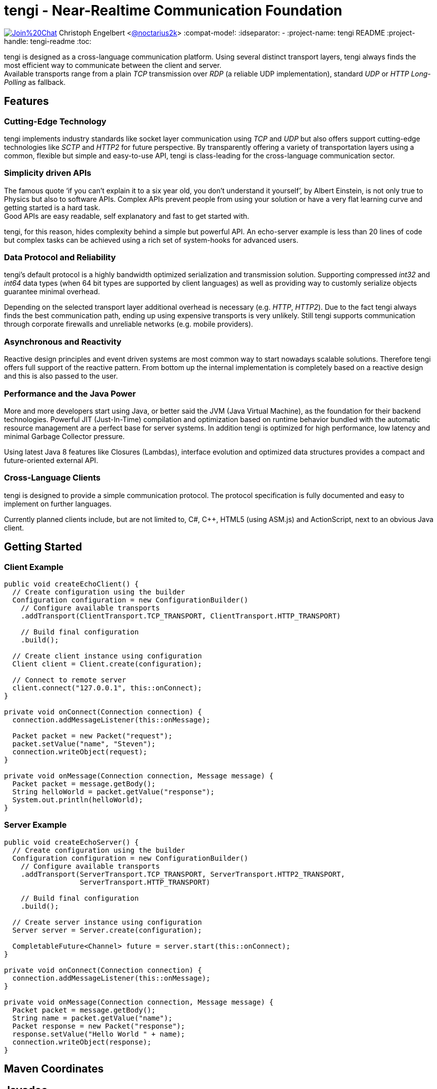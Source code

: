 = tengi - Near-Realtime Communication Foundation

image:https://badges.gitter.im/Join%20Chat.svg[link="https://gitter.im/noctarius/tengi?utm_source=badge&utm_medium=badge&utm_campaign=pr-badge&utm_content=badge"]
Christoph Engelbert <https://github.com/noctarius[@noctarius2k]>
// Settings:
:compat-mode!:
:idseparator: -
// Aliases:
:project-name: tengi README
:project-handle: tengi-readme
:toc:

tengi is designed as a cross-language communication platform. Using several distinct transport layers, tengi always finds the most efficient way to communicate between the client and server. +
Available transports range from a plain _TCP_ transmission over _RDP_ (a reliable UDP implementation), standard _UDP_ or _HTTP Long-Polling_ as fallback.



== Features
=== Cutting-Edge Technology

tengi implements industry standards like socket layer communication using _TCP_ and _UDP_ but also offers support cutting-edge technologies like _SCTP_ and _HTTP2_ for future perspective. By transparently offering a variety of transportation layers using a common, flexible but simple and easy-to-use API, tengi is class-leading for the cross-language communication sector.

=== Simplicity driven APIs

The famous quote '`if you can't explain it to a six year old, you don't understand it yourself`', by Albert Einstein, is not only true to Physics but also to software APIs. Complex APIs prevent people from using your solution or have a very flat learning curve and getting started is a hard task. +
Good APIs are easy readable, self explanatory and fast to get started with.

tengi, for this reason, hides complexity behind a simple but powerful API. An echo-server example is less than 20 lines of code but complex tasks can be achieved using a rich set of system-hooks for advanced users.

=== Data Protocol and Reliability

tengi's default protocol is a highly bandwidth optimized serialization and transmission solution. Supporting compressed _int32_ and _int64_ data types (when 64 bit types are supported by client languages) as well as providing way to customly serialize objects guarantee minimal overhead.

Depending on the selected transport layer additional overhead is necessary (e.g. _HTTP_, _HTTP2_). Due to the fact tengi always finds the best communication path, ending up using expensive transports is very unlikely. Still tengi supports communication through corporate firewalls and unreliable networks (e.g. mobile providers).

=== Asynchronous and Reactivity

Reactive design principles and event driven systems are most common way to start nowadays scalable solutions. Therefore tengi offers full support of the reactive pattern. From bottom up the internal implementation is completely based on a reactive design and this is also passed to the user.

=== Performance and the Java Power

More and more developers start using Java, or better said the JVM (Java Virtual Machine), as the foundation for their backend technologies. Powerful JIT (Just-In-Time) compilation and optimization based on runtime behavior bundled with the automatic resource management are a perfect base for server systems. In addition tengi is optimized for high performance, low latency and minimal Garbage Collector pressure.

Using latest Java 8 features like Closures (Lambdas), interface evolution and optimized data structures provides a compact and future-oriented external API.

=== Cross-Language Clients

tengi is designed to provide a simple communication protocol. The protocol specification is fully documented and easy to implement on further languages.

Currently planned clients include, but are not limited to, C#, C++, HTML5 (using ASM.js) and ActionScript, next to an obvious Java client.

== Getting Started

=== Client Example

[source,java]
----
public void createEchoClient() {
  // Create configuration using the builder
  Configuration configuration = new ConfigurationBuilder()
    // Configure available transports
    .addTransport(ClientTransport.TCP_TRANSPORT, ClientTransport.HTTP_TRANSPORT)

    // Build final configuration
    .build();

  // Create client instance using configuration
  Client client = Client.create(configuration);

  // Connect to remote server
  client.connect("127.0.0.1", this::onConnect);
}

private void onConnect(Connection connection) {
  connection.addMessageListener(this::onMessage);

  Packet packet = new Packet("request");
  packet.setValue("name", "Steven");
  connection.writeObject(request);
}

private void onMessage(Connection connection, Message message) {
  Packet packet = message.getBody();
  String helloWorld = packet.getValue("response");
  System.out.println(helloWorld);
}
----

=== Server Example

[source,java]
----
public void createEchoServer() {
  // Create configuration using the builder
  Configuration configuration = new ConfigurationBuilder()
    // Configure available transports
    .addTransport(ServerTransport.TCP_TRANSPORT, ServerTransport.HTTP2_TRANSPORT,
                  ServerTransport.HTTP_TRANSPORT)

    // Build final configuration
    .build();

  // Create server instance using configuration
  Server server = Server.create(configuration);

  CompletableFuture<Channel> future = server.start(this::onConnect);
}

private void onConnect(Connection connection) {
  connection.addMessageListener(this::onMessage);
}

private void onMessage(Connection connection, Message message) {
  Packet packet = message.getBody();
  String name = packet.getValue("name");
  Packet response = new Packet("response");
  response.setValue("Hello World " + name);
  connection.writeObject(response);
}
----

== Maven Coordinates

== Javadoc

== API Walkthrough

=== Configuration

=== Core

==== Transports

===== TCP

===== UDP

===== RDP

===== WebSocket

===== HTTP2

===== HTTP Long-Polling

==== Connection

==== Listener

===== MessageListener

===== ConnectionListener

===== ConnectionConnectedListener

==== Logging

==== Serialization

===== Packet

===== Marshallable

===== Marshaller and MarshallerFilter

===== Message

===== Debugging

=== Server

==== Transports

==== Server

==== Broadcaster

=== Client

==== Transports

==== Client

== Protocol Specification

=== Data Types

=== Int32 Compression

=== Int64 Compression

=== String Serialization

=== TypeId

=== Protocol Header

=== Object Header
